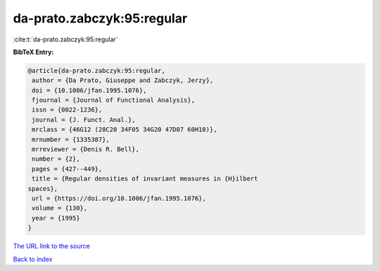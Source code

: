 da-prato.zabczyk:95:regular
===========================

:cite:t:`da-prato.zabczyk:95:regular`

**BibTeX Entry:**

.. code-block:: bibtex

   @article{da-prato.zabczyk:95:regular,
    author = {Da Prato, Giuseppe and Zabczyk, Jerzy},
    doi = {10.1006/jfan.1995.1076},
    fjournal = {Journal of Functional Analysis},
    issn = {0022-1236},
    journal = {J. Funct. Anal.},
    mrclass = {46G12 (28C20 34F05 34G20 47D07 60H10)},
    mrnumber = {1335387},
    mrreviewer = {Denis R. Bell},
    number = {2},
    pages = {427--449},
    title = {Regular densities of invariant measures in {H}ilbert
   spaces},
    url = {https://doi.org/10.1006/jfan.1995.1076},
    volume = {130},
    year = {1995}
   }

`The URL link to the source <ttps://doi.org/10.1006/jfan.1995.1076}>`__


`Back to index <../By-Cite-Keys.html>`__
